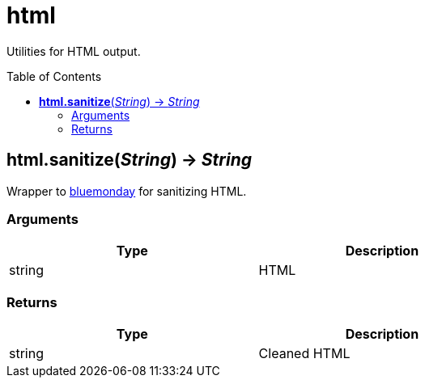 = html
:toc:
:toc-placement!:

Utilities for HTML output.

toc::[]

== *html.sanitize*(_String_) -> _String_
Wrapper to https://github.com/microcosm-cc/bluemonday[bluemonday] for sanitizing HTML.

=== Arguments
[options="header",width="72%"]
|===
|Type |Description
|string |HTML
|===

=== Returns
[options="header",width="72%"]
|===
|Type |Description
|string |Cleaned HTML
|===
